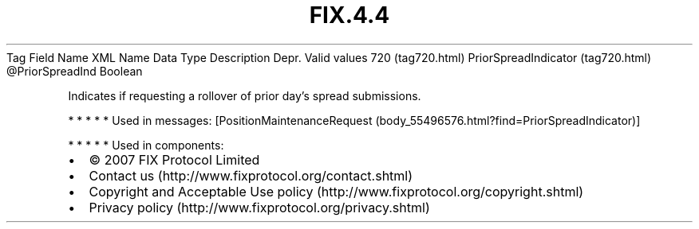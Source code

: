 .TH FIX.4.4 "" "" "Tag #720"
Tag
Field Name
XML Name
Data Type
Description
Depr.
Valid values
720 (tag720.html)
PriorSpreadIndicator (tag720.html)
\@PriorSpreadInd
Boolean
.PP
Indicates if requesting a rollover of prior day’s spread
submissions.
.PP
   *   *   *   *   *
Used in messages:
[PositionMaintenanceRequest (body_55496576.html?find=PriorSpreadIndicator)]
.PP
   *   *   *   *   *
Used in components:

.PD 0
.P
.PD

.PP
.PP
.IP \[bu] 2
© 2007 FIX Protocol Limited
.IP \[bu] 2
Contact us (http://www.fixprotocol.org/contact.shtml)
.IP \[bu] 2
Copyright and Acceptable Use policy (http://www.fixprotocol.org/copyright.shtml)
.IP \[bu] 2
Privacy policy (http://www.fixprotocol.org/privacy.shtml)
